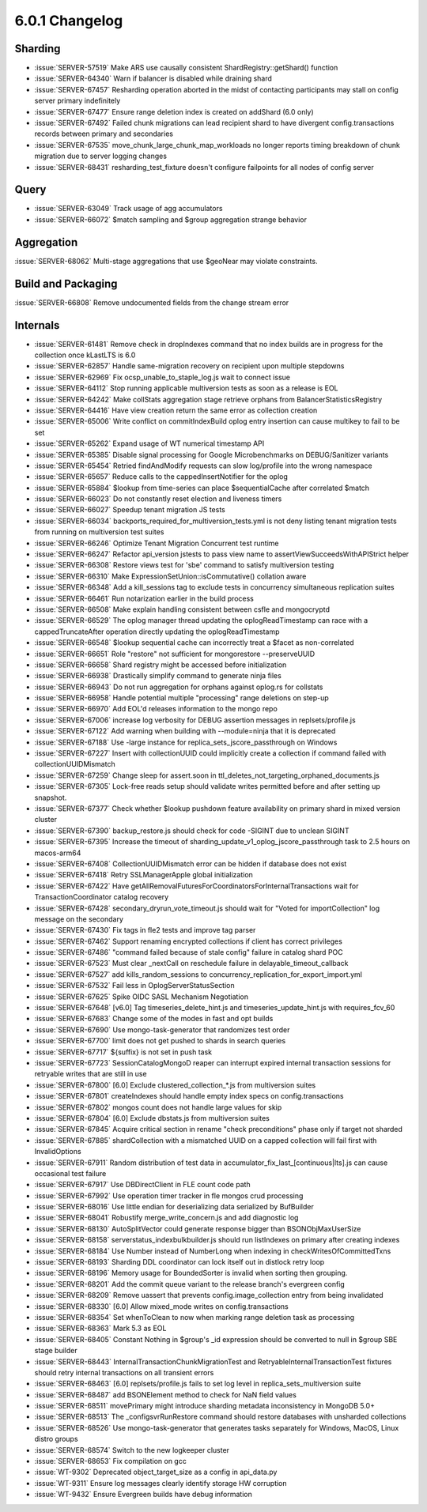 .. _6.0.1-changelog:

6.0.1 Changelog
---------------

Sharding
~~~~~~~~

- :issue:`SERVER-57519` Make ARS use causally consistent ShardRegistry::getShard() function
- :issue:`SERVER-64340` Warn if balancer is disabled while draining shard
- :issue:`SERVER-67457` Resharding operation aborted in the midst of contacting participants may stall on config server primary indefinitely
- :issue:`SERVER-67477` Ensure range deletion index is created on addShard (6.0 only)
- :issue:`SERVER-67492` Failed chunk migrations can lead recipient shard to have divergent config.transactions records between primary and secondaries
- :issue:`SERVER-67535` move_chunk_large_chunk_map_workloads no longer reports timing breakdown of chunk migration due to server logging changes
- :issue:`SERVER-68431` resharding_test_fixture doesn't configure failpoints for all nodes of config server

Query
~~~~~

- :issue:`SERVER-63049` Track usage of agg accumulators
- :issue:`SERVER-66072` $match sampling and $group aggregation strange behavior

Aggregation
~~~~~~~~~~~

:issue:`SERVER-68062` Multi-stage aggregations that use $geoNear may violate constraints.

Build and Packaging
~~~~~~~~~~~~~~~~~~~

:issue:`SERVER-66808` Remove undocumented fields from the change stream error

Internals
~~~~~~~~~

- :issue:`SERVER-61481` Remove check in dropIndexes command that no index builds are in progress for the collection once kLastLTS is 6.0
- :issue:`SERVER-62857` Handle same-migration recovery on recipient upon multiple stepdowns
- :issue:`SERVER-62969` Fix ocsp_unable_to_staple_log.js wait to connect issue
- :issue:`SERVER-64112` Stop running applicable multiversion tests as soon as a release is EOL
- :issue:`SERVER-64242` Make collStats aggregation stage retrieve orphans from BalancerStatisticsRegistry
- :issue:`SERVER-64416` Have view creation return the same error as collection creation
- :issue:`SERVER-65006` Write conflict on commitIndexBuild oplog entry insertion can cause multikey to fail to be set
- :issue:`SERVER-65262` Expand usage of WT numerical timestamp API
- :issue:`SERVER-65385` Disable signal processing for Google Microbenchmarks on DEBUG/Sanitizer variants
- :issue:`SERVER-65454` Retried findAndModify requests can slow log/profile into the wrong namespace
- :issue:`SERVER-65657` Reduce calls to the cappedInsertNotifier for the oplog 
- :issue:`SERVER-65884` $lookup from time-series can place $sequentialCache after correlated $match
- :issue:`SERVER-66023` Do not constantly reset election and liveness timers
- :issue:`SERVER-66027` Speedup tenant migration JS tests
- :issue:`SERVER-66034` backports_required_for_multiversion_tests.yml is not deny listing tenant migration tests from running on multiversion test suites
- :issue:`SERVER-66246` Optimize Tenant Migration Concurrent test runtime
- :issue:`SERVER-66247` Refactor api_version jstests to pass view name to assertViewSucceedsWithAPIStrict helper
- :issue:`SERVER-66308` Restore views test for 'sbe' command to satisfy multiversion testing
- :issue:`SERVER-66310` Make  ExpressionSetUnion::isCommutative() collation aware
- :issue:`SERVER-66348` Add a kill_sessions tag to exclude tests in concurrency simultaneous replication suites
- :issue:`SERVER-66461` Run notarization earlier in the build process
- :issue:`SERVER-66508` Make explain handling consistent between csfle and mongocryptd
- :issue:`SERVER-66529` The oplog manager thread updating the oplogReadTimestamp can race with a cappedTruncateAfter operation directly updating the oplogReadTimestamp
- :issue:`SERVER-66548` $lookup sequential cache can incorrectly treat a $facet as non-correlated 
- :issue:`SERVER-66651` Role "restore" not sufficient for mongorestore --preserveUUID
- :issue:`SERVER-66658` Shard registry might be accessed before initialization
- :issue:`SERVER-66938` Drastically simplify command to generate ninja files
- :issue:`SERVER-66943` Do not run aggregation for orphans against oplog.rs for collstats
- :issue:`SERVER-66958` Handle potential multiple "processing" range deletions on step-up
- :issue:`SERVER-66970` Add EOL'd releases information to the mongo repo
- :issue:`SERVER-67006` increase log verbosity for DEBUG assertion messages in replsets/profile.js
- :issue:`SERVER-67122` Add warning when building with --module=ninja that it is deprecated
- :issue:`SERVER-67188` Use -large instance for replica_sets_jscore_passthrough on Windows
- :issue:`SERVER-67227` Insert with collectionUUID could implicitly create a collection if command failed with collectionUUIDMismatch
- :issue:`SERVER-67259` Change sleep for assert.soon in ttl_deletes_not_targeting_orphaned_documents.js
- :issue:`SERVER-67305` Lock-free reads setup should validate writes permitted before and after setting up snapshot.
- :issue:`SERVER-67377` Check whether $lookup pushdown feature availability on primary shard in mixed version cluster
- :issue:`SERVER-67390` backup_restore.js should check for code -SIGINT due to unclean SIGINT
- :issue:`SERVER-67395` Increase the timeout of sharding_update_v1_oplog_jscore_passthrough task to 2.5 hours on macos-arm64
- :issue:`SERVER-67408` CollectionUUIDMismatch error can be hidden if database does not exist
- :issue:`SERVER-67418` Retry SSLManagerApple global initialization
- :issue:`SERVER-67422` Have getAllRemovalFuturesForCoordinatorsForInternalTransactions wait for TransactionCoordinator catalog recovery
- :issue:`SERVER-67428` secondary_dryrun_vote_timeout.js should wait for "Voted for importCollection" log message on the secondary
- :issue:`SERVER-67430` Fix tags in fle2 tests and improve tag parser
- :issue:`SERVER-67462` Support renaming encrypted collections if client has correct privileges
- :issue:`SERVER-67486` "command failed because of stale config" failure in catalog shard POC
- :issue:`SERVER-67523` Must clear _nextCall on reschedule failure in delayable_timeout_callback
- :issue:`SERVER-67527` add kills_random_sessions to concurrency_replication_for_export_import.yml
- :issue:`SERVER-67532` Fail less in OplogServerStatusSection
- :issue:`SERVER-67625` Spike OIDC SASL Mechanism Negotiation
- :issue:`SERVER-67648` [v6.0] Tag timeseries_delete_hint.js and timeseries_update_hint.js with requires_fcv_60
- :issue:`SERVER-67683` Change some of the modes in fast and opt builds
- :issue:`SERVER-67690` Use mongo-task-generator that randomizes test order
- :issue:`SERVER-67700` limit does not get pushed to shards in search queries
- :issue:`SERVER-67717` ${suffix} is not set in push task
- :issue:`SERVER-67723` SessionCatalogMongoD reaper can interrupt expired internal transaction sessions for retryable writes that are still in use
- :issue:`SERVER-67800` [6.0] Exclude clustered_collection_*.js from multiversion suites
- :issue:`SERVER-67801` createIndexes should handle empty index specs on config.transactions
- :issue:`SERVER-67802` mongos count does not handle large values for skip
- :issue:`SERVER-67804` [6.0] Exclude dbstats.js from multiversion suites
- :issue:`SERVER-67845` Acquire critical section in rename "check preconditions" phase only if target not sharded
- :issue:`SERVER-67885` shardCollection with a mismatched UUID on a capped collection will fail first with InvalidOptions
- :issue:`SERVER-67911` Random distribution of test data in accumulator_fix_last_[continuous|lts].js can cause occasional test failure
- :issue:`SERVER-67917` Use DBDirectClient in FLE count code path
- :issue:`SERVER-67992` Use operation timer tracker in fle mongos crud processing
- :issue:`SERVER-68016` Use little endian for deserializing data serialized by BufBuilder
- :issue:`SERVER-68041` Robustify merge_write_concern.js and add diagnostic log
- :issue:`SERVER-68130` AutoSplitVector could generate response bigger than BSONObjMaxUserSize
- :issue:`SERVER-68158` serverstatus_indexbulkbuilder.js should run listIndexes on primary after creating indexes
- :issue:`SERVER-68184` Use Number instead of NumberLong when indexing in checkWritesOfCommittedTxns
- :issue:`SERVER-68193` Sharding DDL coordinator can lock itself out in distlock retry loop
- :issue:`SERVER-68196` Memory usage for BoundedSorter is invalid when sorting then grouping.
- :issue:`SERVER-68201` Add the commit queue variant to the release branch's evergreen config
- :issue:`SERVER-68209` Remove uassert that prevents config.image_collection entry from being invalidated
- :issue:`SERVER-68330` [6.0] Allow mixed_mode writes on config.transactions
- :issue:`SERVER-68354` Set whenToClean to now when marking range deletion task as processing
- :issue:`SERVER-68363` Mark 5.3 as EOL
- :issue:`SERVER-68405` Constant Nothing in $group's _id expression should be converted to null in $group SBE stage builder
- :issue:`SERVER-68443` InternalTransactionChunkMigrationTest and RetryableInternalTransactionTest fixtures should retry internal transactions on all transient errors
- :issue:`SERVER-68463` [6.0] replsets/profile.js fails to set log level in replica_sets_multiversion suite
- :issue:`SERVER-68487` add BSONElement method to check for NaN field values
- :issue:`SERVER-68511` movePrimary might introduce sharding metadata inconsistency in MongoDB 5.0+
- :issue:`SERVER-68513` The _configsvrRunRestore command should restore databases with unsharded collections
- :issue:`SERVER-68526` Use mongo-task-generator that generates tasks separately for Windows, MacOS, Linux distro groups
- :issue:`SERVER-68574` Switch to the new logkeeper cluster
- :issue:`SERVER-68653` Fix compilation on gcc
- :issue:`WT-9302` Deprecated object_target_size as a config in api_data.py
- :issue:`WT-9311` Ensure log messages clearly identify storage HW corruption
- :issue:`WT-9432` Ensure Evergreen builds have debug information

